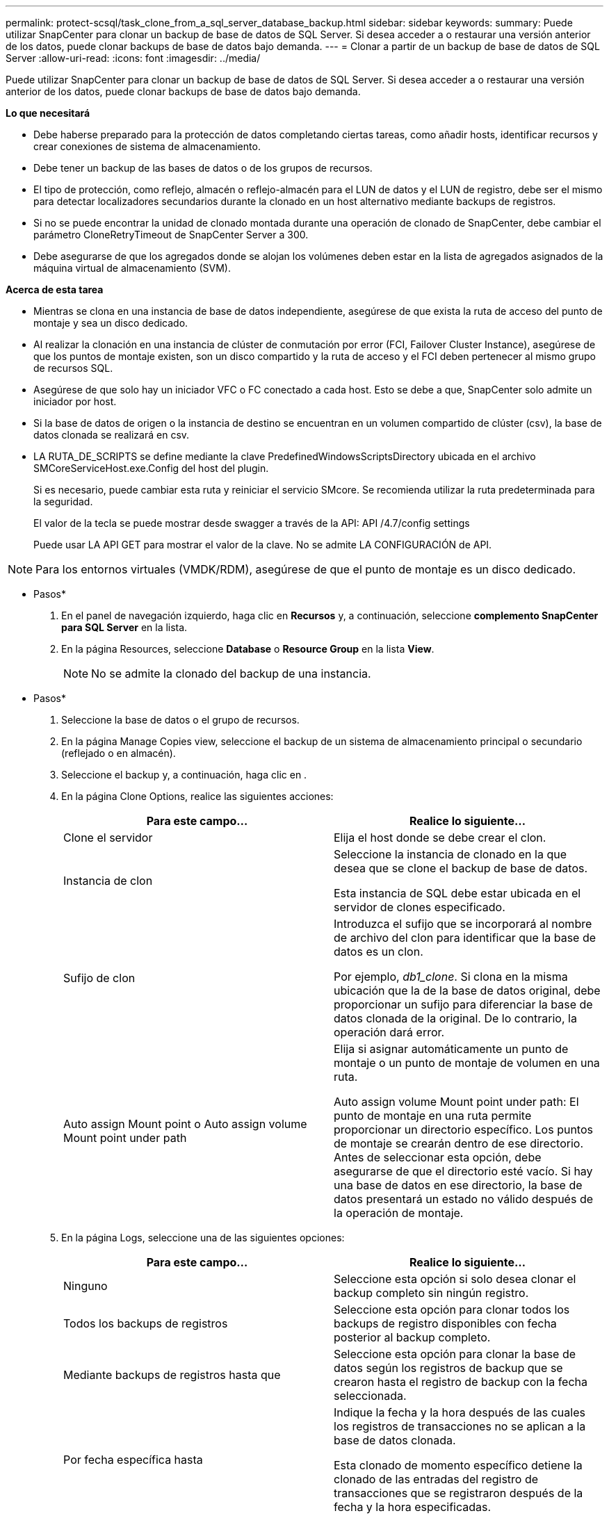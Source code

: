 ---
permalink: protect-scsql/task_clone_from_a_sql_server_database_backup.html 
sidebar: sidebar 
keywords:  
summary: Puede utilizar SnapCenter para clonar un backup de base de datos de SQL Server. Si desea acceder a o restaurar una versión anterior de los datos, puede clonar backups de base de datos bajo demanda. 
---
= Clonar a partir de un backup de base de datos de SQL Server
:allow-uri-read: 
:icons: font
:imagesdir: ../media/


[role="lead"]
Puede utilizar SnapCenter para clonar un backup de base de datos de SQL Server. Si desea acceder a o restaurar una versión anterior de los datos, puede clonar backups de base de datos bajo demanda.

*Lo que necesitará*

* Debe haberse preparado para la protección de datos completando ciertas tareas, como añadir hosts, identificar recursos y crear conexiones de sistema de almacenamiento.
* Debe tener un backup de las bases de datos o de los grupos de recursos.
* El tipo de protección, como reflejo, almacén o reflejo-almacén para el LUN de datos y el LUN de registro, debe ser el mismo para detectar localizadores secundarios durante la clonado en un host alternativo mediante backups de registros.
* Si no se puede encontrar la unidad de clonado montada durante una operación de clonado de SnapCenter, debe cambiar el parámetro CloneRetryTimeout de SnapCenter Server a 300.
* Debe asegurarse de que los agregados donde se alojan los volúmenes deben estar en la lista de agregados asignados de la máquina virtual de almacenamiento (SVM).


*Acerca de esta tarea*

* Mientras se clona en una instancia de base de datos independiente, asegúrese de que exista la ruta de acceso del punto de montaje y sea un disco dedicado.
* Al realizar la clonación en una instancia de clúster de conmutación por error (FCI, Failover Cluster Instance), asegúrese de que los puntos de montaje existen, son un disco compartido y la ruta de acceso y el FCI deben pertenecer al mismo grupo de recursos SQL.
* Asegúrese de que solo hay un iniciador VFC o FC conectado a cada host. Esto se debe a que, SnapCenter solo admite un iniciador por host.
* Si la base de datos de origen o la instancia de destino se encuentran en un volumen compartido de clúster (csv), la base de datos clonada se realizará en csv.
* LA RUTA_DE_SCRIPTS se define mediante la clave PredefinedWindowsScriptsDirectory ubicada en el archivo SMCoreServiceHost.exe.Config del host del plugin.
+
Si es necesario, puede cambiar esta ruta y reiniciar el servicio SMcore. Se recomienda utilizar la ruta predeterminada para la seguridad.

+
El valor de la tecla se puede mostrar desde swagger a través de la API: API /4.7/config settings

+
Puede usar LA API GET para mostrar el valor de la clave. No se admite LA CONFIGURACIÓN de API.




NOTE: Para los entornos virtuales (VMDK/RDM), asegúrese de que el punto de montaje es un disco dedicado.

* Pasos*

. En el panel de navegación izquierdo, haga clic en *Recursos* y, a continuación, seleccione *complemento SnapCenter para SQL Server* en la lista.
. En la página Resources, seleccione *Database* o *Resource Group* en la lista *View*.
+

NOTE: No se admite la clonado del backup de una instancia.



* Pasos*

. Seleccione la base de datos o el grupo de recursos.
. En la página Manage Copies view, seleccione el backup de un sistema de almacenamiento principal o secundario (reflejado o en almacén).
. Seleccione el backup y, a continuación, haga clic en *image:../media/clone_icon.gif[""]*.
. En la página Clone Options, realice las siguientes acciones:
+
|===
| Para este campo... | Realice lo siguiente... 


 a| 
Clone el servidor
 a| 
Elija el host donde se debe crear el clon.



 a| 
Instancia de clon
 a| 
Seleccione la instancia de clonado en la que desea que se clone el backup de base de datos.

Esta instancia de SQL debe estar ubicada en el servidor de clones especificado.



 a| 
Sufijo de clon
 a| 
Introduzca el sufijo que se incorporará al nombre de archivo del clon para identificar que la base de datos es un clon.

Por ejemplo, _db1_clone_. Si clona en la misma ubicación que la de la base de datos original, debe proporcionar un sufijo para diferenciar la base de datos clonada de la original. De lo contrario, la operación dará error.



 a| 
Auto assign Mount point o Auto assign volume Mount point under path
 a| 
Elija si asignar automáticamente un punto de montaje o un punto de montaje de volumen en una ruta.

Auto assign volume Mount point under path: El punto de montaje en una ruta permite proporcionar un directorio específico. Los puntos de montaje se crearán dentro de ese directorio. Antes de seleccionar esta opción, debe asegurarse de que el directorio esté vacío. Si hay una base de datos en ese directorio, la base de datos presentará un estado no válido después de la operación de montaje.

|===
. En la página Logs, seleccione una de las siguientes opciones:
+
|===
| Para este campo... | Realice lo siguiente... 


 a| 
Ninguno
 a| 
Seleccione esta opción si solo desea clonar el backup completo sin ningún registro.



 a| 
Todos los backups de registros
 a| 
Seleccione esta opción para clonar todos los backups de registro disponibles con fecha posterior al backup completo.



 a| 
Mediante backups de registros hasta que
 a| 
Seleccione esta opción para clonar la base de datos según los registros de backup que se crearon hasta el registro de backup con la fecha seleccionada.



 a| 
Por fecha específica hasta
 a| 
Indique la fecha y la hora después de las cuales los registros de transacciones no se aplican a la base de datos clonada.

Esta clonado de momento específico detiene la clonado de las entradas del registro de transacciones que se registraron después de la fecha y la hora especificadas.

|===
. En la página Script, introduzca el tiempo de espera de script, la ruta y los argumentos del script previo o posterior que deben ejecutarse antes o después de la operación de clonado, según corresponda.
+
Por ejemplo, es posible ejecutar un script para actualizar las capturas SNMP, automatizar alertas, enviar registros, etc.

+

NOTE: La ruta scripts previos o posteriores no debe incluir unidades o recursos compartidos. La ruta debe ser relativa a LA RUTA DE ACCESO_SCRIPTS.

+
El tiempo de espera predeterminado del script es 60 segundos.

. En la página Notification, en la lista desplegable *Email preference*, seleccione los escenarios en los que desea enviar los correos electrónicos.
+
También debe especificar las direcciones de correo electrónico del remitente y los destinatarios, así como el asunto del correo. Si desea adjuntar el informe de la operación de clonado realizada, seleccione *Adjuntar informe de trabajo*.

+

NOTE: Para las notificaciones de correo electrónico, se deben haber especificado los detalles del servidor SMTP desde la interfaz gráfica de usuario o desde el comando de PowerShell Set-SmSmtpServer.

+
Para EMS, consulte https://docs.netapp.com/us-en/snapcenter/admin/concept_manage_ems_data_collection.html["Gestione la recogida de datos de EMS"]

. Revise el resumen y, a continuación, haga clic en *Finalizar*.
. Supervise el progreso de la operación haciendo clic en *Monitor* > *Jobs*.


*Después de terminar*

Después de crear el clon, no debe cambiar nunca el nombre.

*Más información*

link:reference_back_up_sql_server_database_or_instance_or_availability_group.html["Realizar backup de base de datos de SQL Server, instancia o grupo de disponibilidad"]

link:task_clone_backups_using_powershell_cmdlets_for_sql.html["Clonar backups mediante cmdlets de PowerShell"]

https://kb.netapp.com/Advice_and_Troubleshooting/Data_Protection_and_Security/SnapCenter/Clone_operation_might_fail_or_take_longer_time_to_complete_with_default_TCP_TIMEOUT_value["Es posible que la operación de clonado produzca errores o tarde más tiempo en finalizar con el valor TCP_TIMEOUT predeterminado"]

https://kb.netapp.com/Advice_and_Troubleshooting/Data_Protection_and_Security/SnapCenter/The_failover_cluster_instance_database_clone_fails["Se produce un error en el clon de la base de datos de la instancia de clúster"]
